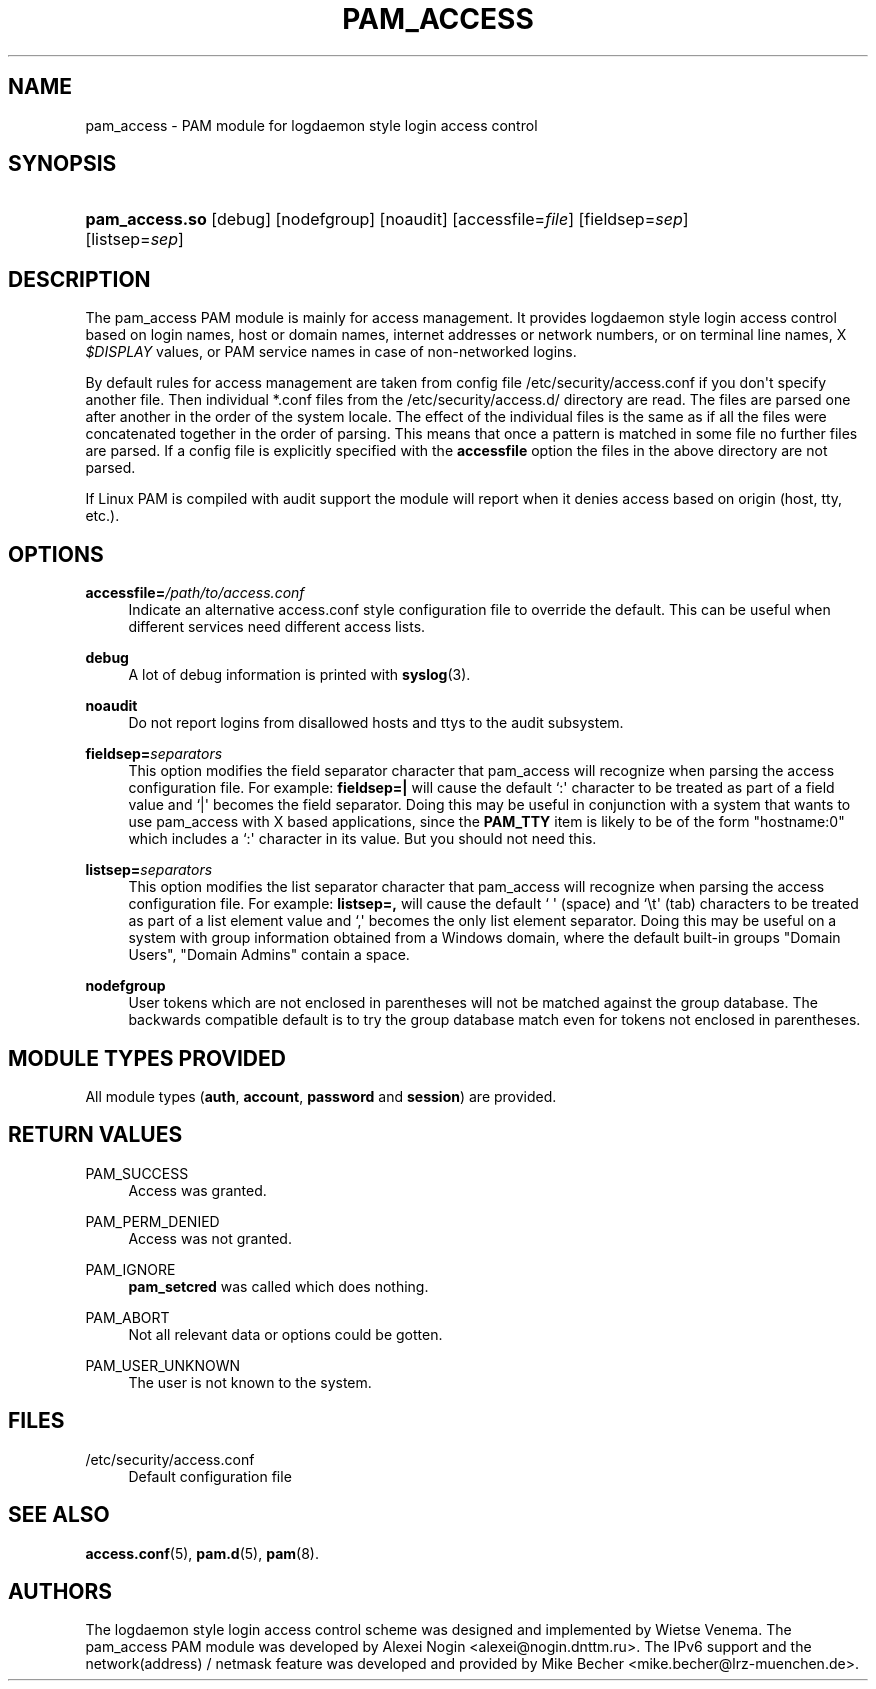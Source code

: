 '\" t
.\"     Title: pam_access
.\"    Author: [see the "AUTHORS" section]
.\" Generator: DocBook XSL Stylesheets v1.78.1 <http://docbook.sf.net/>
.\"      Date: 05/18/2018
.\"    Manual: Linux-PAM Manual
.\"    Source: Linux-PAM Manual
.\"  Language: English
.\"
.TH "PAM_ACCESS" "8" "05/18/2018" "Linux-PAM Manual" "Linux-PAM Manual"
.\" -----------------------------------------------------------------
.\" * Define some portability stuff
.\" -----------------------------------------------------------------
.\" ~~~~~~~~~~~~~~~~~~~~~~~~~~~~~~~~~~~~~~~~~~~~~~~~~~~~~~~~~~~~~~~~~
.\" http://bugs.debian.org/507673
.\" http://lists.gnu.org/archive/html/groff/2009-02/msg00013.html
.\" ~~~~~~~~~~~~~~~~~~~~~~~~~~~~~~~~~~~~~~~~~~~~~~~~~~~~~~~~~~~~~~~~~
.ie \n(.g .ds Aq \(aq
.el       .ds Aq '
.\" -----------------------------------------------------------------
.\" * set default formatting
.\" -----------------------------------------------------------------
.\" disable hyphenation
.nh
.\" disable justification (adjust text to left margin only)
.ad l
.\" -----------------------------------------------------------------
.\" * MAIN CONTENT STARTS HERE *
.\" -----------------------------------------------------------------
.SH "NAME"
pam_access \- PAM module for logdaemon style login access control
.SH "SYNOPSIS"
.HP \w'\fBpam_access\&.so\fR\ 'u
\fBpam_access\&.so\fR [debug] [nodefgroup] [noaudit] [accessfile=\fIfile\fR] [fieldsep=\fIsep\fR] [listsep=\fIsep\fR]
.SH "DESCRIPTION"
.PP
The pam_access PAM module is mainly for access management\&. It provides logdaemon style login access control based on login names, host or domain names, internet addresses or network numbers, or on terminal line names, X
\fI$DISPLAY\fR
values, or PAM service names in case of non\-networked logins\&.
.PP
By default rules for access management are taken from config file
/etc/security/access\&.conf
if you don\*(Aqt specify another file\&. Then individual
*\&.conf
files from the
/etc/security/access\&.d/
directory are read\&. The files are parsed one after another in the order of the system locale\&. The effect of the individual files is the same as if all the files were concatenated together in the order of parsing\&. This means that once a pattern is matched in some file no further files are parsed\&. If a config file is explicitly specified with the
\fBaccessfile\fR
option the files in the above directory are not parsed\&.
.PP
If Linux PAM is compiled with audit support the module will report when it denies access based on origin (host, tty, etc\&.)\&.
.SH "OPTIONS"
.PP
\fBaccessfile=\fR\fB\fI/path/to/access\&.conf\fR\fR
.RS 4
Indicate an alternative
access\&.conf
style configuration file to override the default\&. This can be useful when different services need different access lists\&.
.RE
.PP
\fBdebug\fR
.RS 4
A lot of debug information is printed with
\fBsyslog\fR(3)\&.
.RE
.PP
\fBnoaudit\fR
.RS 4
Do not report logins from disallowed hosts and ttys to the audit subsystem\&.
.RE
.PP
\fBfieldsep=\fR\fB\fIseparators\fR\fR
.RS 4
This option modifies the field separator character that pam_access will recognize when parsing the access configuration file\&. For example:
\fBfieldsep=|\fR
will cause the default `:\*(Aq character to be treated as part of a field value and `|\*(Aq becomes the field separator\&. Doing this may be useful in conjunction with a system that wants to use pam_access with X based applications, since the
\fBPAM_TTY\fR
item is likely to be of the form "hostname:0" which includes a `:\*(Aq character in its value\&. But you should not need this\&.
.RE
.PP
\fBlistsep=\fR\fB\fIseparators\fR\fR
.RS 4
This option modifies the list separator character that pam_access will recognize when parsing the access configuration file\&. For example:
\fBlistsep=,\fR
will cause the default ` \*(Aq (space) and `\et\*(Aq (tab) characters to be treated as part of a list element value and `,\*(Aq becomes the only list element separator\&. Doing this may be useful on a system with group information obtained from a Windows domain, where the default built\-in groups "Domain Users", "Domain Admins" contain a space\&.
.RE
.PP
\fBnodefgroup\fR
.RS 4
User tokens which are not enclosed in parentheses will not be matched against the group database\&. The backwards compatible default is to try the group database match even for tokens not enclosed in parentheses\&.
.RE
.SH "MODULE TYPES PROVIDED"
.PP
All module types (\fBauth\fR,
\fBaccount\fR,
\fBpassword\fR
and
\fBsession\fR) are provided\&.
.SH "RETURN VALUES"
.PP
PAM_SUCCESS
.RS 4
Access was granted\&.
.RE
.PP
PAM_PERM_DENIED
.RS 4
Access was not granted\&.
.RE
.PP
PAM_IGNORE
.RS 4
\fBpam_setcred\fR
was called which does nothing\&.
.RE
.PP
PAM_ABORT
.RS 4
Not all relevant data or options could be gotten\&.
.RE
.PP
PAM_USER_UNKNOWN
.RS 4
The user is not known to the system\&.
.RE
.SH "FILES"
.PP
/etc/security/access\&.conf
.RS 4
Default configuration file
.RE
.SH "SEE ALSO"
.PP
\fBaccess.conf\fR(5),
\fBpam.d\fR(5),
\fBpam\fR(8)\&.
.SH "AUTHORS"
.PP
The logdaemon style login access control scheme was designed and implemented by Wietse Venema\&. The pam_access PAM module was developed by Alexei Nogin <alexei@nogin\&.dnttm\&.ru>\&. The IPv6 support and the network(address) / netmask feature was developed and provided by Mike Becher <mike\&.becher@lrz\-muenchen\&.de>\&.

